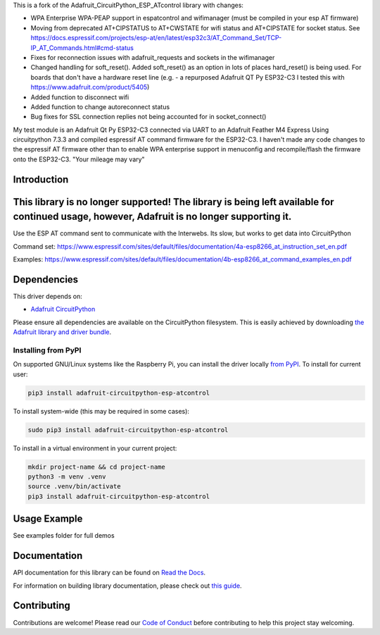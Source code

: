 This is a fork of the Adafruit_CircuitPython_ESP_ATcontrol library with changes:

* WPA Enterprise WPA-PEAP support in espatcontrol and wifimanager (must be compiled in your esp AT firmware)
* Moving from deprecated AT+CIPSTATUS to AT+CWSTATE for wifi status and AT+CIPSTATE for socket status.
  See https://docs.espressif.com/projects/esp-at/en/latest/esp32c3/AT_Command_Set/TCP-IP_AT_Commands.html#cmd-status
* Fixes for reconnection issues with adafruit_requests and sockets in the wifimanager
* Changed handling for soft_reset(). Added soft_reset()
  as an option in lots of places hard_reset() is being used. 
  For boards that don't have a hardware reset line
  (e.g. - a repurposed Adafruit QT Py ESP32-C3 I tested this with https://www.adafruit.com/product/5405)
* Added function to disconnect wifi
* Added function to change autoreconnect status 
* Bug fixes for SSL connection replies not being accounted for in socket_connect()

My test module is an Adafruit Qt Py ESP32-C3 connected via UART to an Adafruit Feather M4 Express
Using circuitpython 7.3.3 and compiled espressif AT command firmware for the ESP32-C3.  I haven't made any
code changes to the espressif AT firmware other than to enable WPA enterprise support in menuconfig 
and recompile/flash the firmware onto the ESP32-C3.  "Your mileage may vary"

Introduction
============

.. image:: https://readthedocs.org/projects/adafruit-circuitpython-esp-atcontrol/badge/?version=latest
    :target: https://docs.circuitpython.org/projects/esp-atcontrol/en/latest/
    :alt: Documentation Status

.. image:: https://raw.githubusercontent.com/adafruit/Adafruit_CircuitPython_Bundle/main/badges/adafruit_discord.svg
    :target: https://adafru.it/discord
    :alt: Discord

.. image:: https://github.com/adafruit/Adafruit_CircuitPython_ESP_ATcontrol/workflows/Build%20CI/badge.svg
    :target: https://github.com/adafruit/Adafruit_CircuitPython_ESP_ATcontrol/actions/
    :alt: Build Status

.. image:: https://img.shields.io/badge/code%20style-black-000000.svg
    :target: https://github.com/psf/black
    :alt: Code Style: Black

This library is no longer supported! The library is being left available for continued usage, however, Adafruit is no longer supporting it.
===========================================================================================================================================

Use the ESP AT command sent to communicate with the Interwebs. Its slow, but works to get data into CircuitPython

Command set: https://www.espressif.com/sites/default/files/documentation/4a-esp8266_at_instruction_set_en.pdf

Examples: https://www.espressif.com/sites/default/files/documentation/4b-esp8266_at_command_examples_en.pdf


Dependencies
=============
This driver depends on:

* `Adafruit CircuitPython <https://github.com/adafruit/circuitpython>`_

Please ensure all dependencies are available on the CircuitPython filesystem.
This is easily achieved by downloading
`the Adafruit library and driver bundle <https://github.com/adafruit/Adafruit_CircuitPython_Bundle>`_.

Installing from PyPI
--------------------

On supported GNU/Linux systems like the Raspberry Pi, you can install the driver locally `from
PyPI <https://pypi.org/project/adafruit-circuitpython-esp-atcontrol/>`_. To install for current user:

.. code-block:: shell

    pip3 install adafruit-circuitpython-esp-atcontrol

To install system-wide (this may be required in some cases):

.. code-block:: shell

    sudo pip3 install adafruit-circuitpython-esp-atcontrol

To install in a virtual environment in your current project:

.. code-block:: shell

    mkdir project-name && cd project-name
    python3 -m venv .venv
    source .venv/bin/activate
    pip3 install adafruit-circuitpython-esp-atcontrol

Usage Example
=============

See examples folder for full demos


Documentation
=============

API documentation for this library can be found on `Read the Docs <https://docs.circuitpython.org/projects/esp-atcontrol/en/latest/>`_.

For information on building library documentation, please check out `this guide <https://learn.adafruit.com/creating-and-sharing-a-circuitpython-library/sharing-our-docs-on-readthedocs#sphinx-5-1>`_.

Contributing
============

Contributions are welcome! Please read our `Code of Conduct
<https://github.com/adafruit/Adafruit_CircuitPython_espATcontrol/blob/main/CODE_OF_CONDUCT.md>`_
before contributing to help this project stay welcoming.
